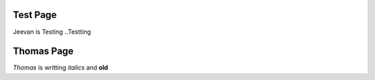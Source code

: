 Test Page
=========
Jeevan is Testing ..Testting 

Thomas Page
==========
*Thomas* is writting *italics* and **old**
